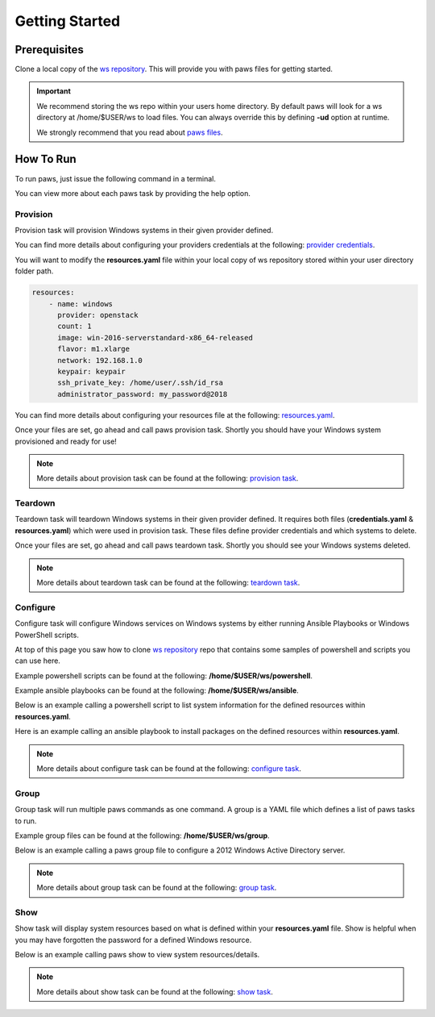 Getting Started
===============

Prerequisites
-------------

Clone a local copy of the `ws repository <https://github.com/rhpit/ws.git>`_.
This will provide you with paws files for getting started.

.. code-block:: bash
    :linenos:

    cd ~ && git clone https://github.com/rhpit/ws.git

.. important::

    We recommend storing the ws repo within your users home directory. By
    default paws will look for a ws directory at /home/$USER/ws to load files.
    You can always override this by defining **-ud** option at runtime.

    We strongly recommend that you read about `paws files <files.html>`_.

How To Run
----------

To run paws, just issue the following command in a terminal.

.. code-block:: bash
    :linenos:

    paws

You can view more about each paws task by providing the help option.

.. code-block:: bash
    :linenos:

    paws <task> --help

Provision
^^^^^^^^^

Provision task will provision Windows systems in their given provider defined.

You can find more details about configuring your providers credentials at the
following: `provider credentials <files.html#credentials-yaml>`_.

You will want to modify the **resources.yaml** file within your local copy
of ws repository stored within your user directory folder path.

.. code:: yaml

    resources:
        - name: windows
          provider: openstack
          count: 1
          image: win-2016-serverstandard-x86_64-released
          flavor: m1.xlarge
          network: 192.168.1.0
          keypair: keypair
          ssh_private_key: /home/user/.ssh/id_rsa
          administrator_password: my_password@2018

You can find more details about configuring your resources file at the
following: `resources.yaml <files.html#resources-yaml>`_.

Once your files are set, go ahead and call paws provision task. Shortly you
should have your Windows system provisioned and ready for use!

.. code-block:: bash
    :linenos:

    paws provision

.. note::

    More details about provision task can be found at the following:
    `provision task <tasks.html#provision>`_.

Teardown
^^^^^^^^

Teardown task will teardown Windows systems in their given provider defined.
It requires both files (**credentials.yaml** & **resources.yaml**) which were
used in provision task. These files define provider credentials and which
systems to delete.

Once your files are set, go ahead and call paws teardown task. Shortly you
should see your Windows systems deleted.

.. code-block:: bash
    :linenos:

    paws teardown

.. note::

    More details about teardown task can be found at the following:
    `teardown task <tasks.html#teardown>`_.

Configure
^^^^^^^^^

Configure task will configure Windows services on Windows systems by either
running Ansible Playbooks or Windows PowerShell scripts.

At top of this page you saw how to clone `ws repository
<https://github.com/rhpit/ws.git>`_ repo that contains some samples of
powershell and scripts you can use here.

Example powershell scripts can be found at the following:
**/home/$USER/ws/powershell**.

Example ansible playbooks can be found at the following:
**/home/$USER/ws/ansible**.

Below is an example calling a powershell script to list system information
for the defined resources within **resources.yaml**.

.. code-block:: bash
    :linenos:

    paws configure powershell/get_system_info.ps1

Here is an example calling an ansible playbook to install packages on the
defined resources within **resources.yaml**.

.. code-block:: bash
    :linenos:

    paws configure ansible/install_packages.yml

.. note::

    More details about configure task can be found at the following:
    `configure task <tasks.html#configure>`_.

Group
^^^^^

Group task will run multiple paws commands as one command. A group is a YAML
file which defines a list of paws tasks to run.

Example group files can be found at the following: **/home/$USER/ws/group**.

Below is an example calling a paws group file to configure a 2012 Windows
Active Directory server.

.. code-block:: bash
    :linenos:

    paws group -n group/2012_winad.yaml

.. note::

    More details about group task can be found at the following:
    `group task <tasks.html#group>`_.

Show
^^^^

Show task will display system resources based on what is defined within your
**resources.yaml** file. Show is helpful when you may have forgotten the
password for a defined Windows resource.

Below is an example calling paws show to view system resources/details.

.. code-block:: bash
    :linenos:

    paws show

.. note::

    More details about show task can be found at the following:
    `show task <tasks.html#show>`_.
